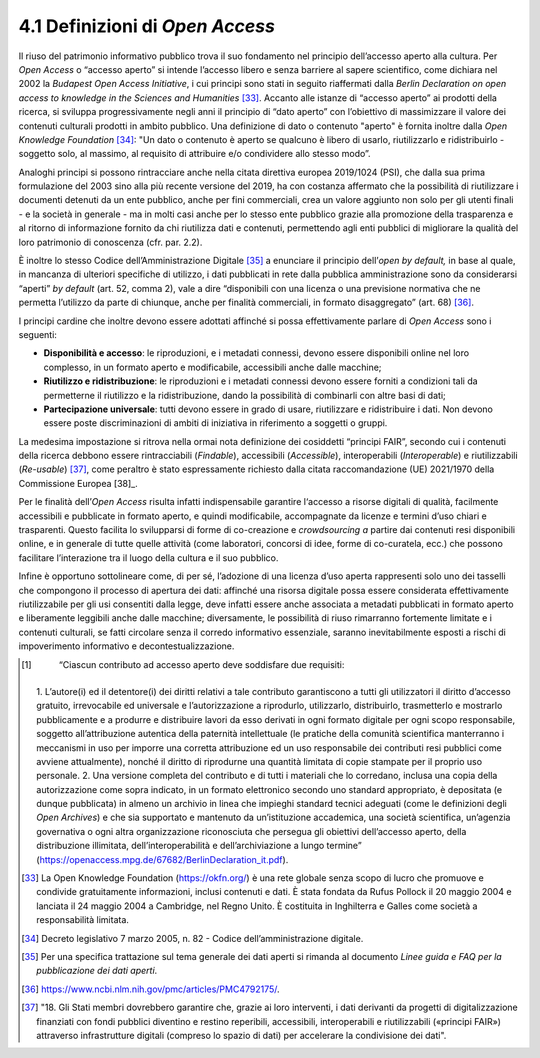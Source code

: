 4.1 Definizioni di *Open Access*
================================

Il riuso del patrimonio informativo pubblico trova il suo fondamento nel
principio dell’accesso aperto alla cultura. Per *Open Access* o “accesso
aperto” si intende l’accesso libero e senza barriere al sapere
scientifico, come dichiara nel 2002 la *Budapest Open Access
Initiative*, i cui principi sono stati in seguito riaffermati dalla
*Berlin Declaration on open access to knowledge in the Sciences and
Humanities* [33]_. Accanto alle istanze di “accesso aperto” ai prodotti
della ricerca, si sviluppa progressivamente negli anni il principio di
“dato aperto” con l’obiettivo di massimizzare il valore dei contenuti
culturali prodotti in ambito pubblico. Una definizione di dato o
contenuto "aperto" è fornita inoltre dalla *Open Knowledge
Foundation*\  [34]_: "Un dato o contenuto è aperto se qualcuno è libero
di usarlo, riutilizzarlo e ridistribuirlo - soggetto solo, al massimo,
al requisito di attribuire e/o condividere allo stesso modo”.

Analoghi principi si possono rintracciare anche nella citata direttiva
europea 2019/1024 (PSI), che dalla sua prima formulazione del 2003 sino
alla più recente versione del 2019, ha con costanza affermato che la
possibilità di riutilizzare i documenti detenuti da un ente pubblico,
anche per fini commerciali, crea un valore aggiunto non solo per gli
utenti finali - e la società in generale - ma in molti casi anche per lo
stesso ente pubblico grazie alla promozione della trasparenza e al
ritorno di informazione fornito da chi riutilizza dati e contenuti,
permettendo agli enti pubblici di migliorare la qualità del loro
patrimonio di conoscenza (cfr. par. 2.2).

È inoltre lo stesso Codice dell’Amministrazione Digitale [35]_ a
enunciare il principio dell’\ *open by default,* in base al quale, in
mancanza di ulteriori specifiche di utilizzo, i dati pubblicati in rete
dalla pubblica amministrazione sono da considerarsi “aperti” *by
default* (art. 52, comma 2), vale a dire “disponibili con una licenza o
una previsione normativa che ne permetta l’utilizzo da parte di
chiunque, anche per finalità commerciali, in formato disaggregato” (art.
68) [36]_.

I principi cardine che inoltre devono essere adottati affinché si possa
effettivamente parlare di *Open Access* sono i seguenti:

-  **Disponibilità e accesso**: le riproduzioni, e i metadati connessi,
   devono essere disponibili online nel loro complesso, in un formato
   aperto e modificabile, accessibili anche dalle macchine;

-  **Riutilizzo e ridistribuzione**: le riproduzioni e i metadati
   connessi devono essere forniti a condizioni tali da permetterne il
   riutilizzo e la ridistribuzione, dando la possibilità di combinarli
   con altre basi di dati;

-  **Partecipazione universale**: tutti devono essere in grado di usare,
   riutilizzare e ridistribuire i dati. Non devono essere poste
   discriminazioni di ambiti di iniziativa in riferimento a soggetti o
   gruppi.

La medesima impostazione si ritrova nella ormai nota definizione dei
cosiddetti “principi FAIR”, secondo cui i contenuti della ricerca
debbono essere rintracciabili (*Findable*), accessibili (*Accessible*),
interoperabili (*Interoperable*) e riutilizzabili (*Re-usable*) [37]_,
come peraltro è stato espressamente richiesto dalla citata
raccomandazione (UE) 2021/1970 della Commissione Europea [38]_.

Per le finalità dell’\ *Open Access* risulta infatti indispensabile
garantire l‘accesso a risorse digitali di qualità, facilmente
accessibili e pubblicate in formato aperto, e quindi modificabile,
accompagnate da licenze e termini d’uso chiari e trasparenti. Questo
facilita lo svilupparsi di forme di co-creazione e *crowdsourcing a*
partire dai contenuti resi disponibili online, e in generale di tutte
quelle attività (come laboratori, concorsi di idee, forme di
co-curatela, ecc.) che possono facilitare l’interazione tra il luogo
della cultura e il suo pubblico.

Infine è opportuno sottolineare come, di per sé, l’adozione di una
licenza d’uso aperta rappresenti solo uno dei tasselli che compongono il
processo di apertura dei dati: affinché una risorsa digitale possa
essere considerata effettivamente riutilizzabile per gli usi consentiti
dalla legge, deve infatti essere anche associata a metadati pubblicati
in formato aperto e liberamente leggibili anche dalle macchine;
diversamente, le possibilità di riuso rimarranno fortemente limitate e i
contenuti culturali, se fatti circolare senza il corredo informativo
essenziale, saranno inevitabilmente esposti a rischi di impoverimento
informativo e decontestualizzazione.

.. [1]
    “Ciascun contributo ad accesso aperto deve soddisfare due requisiti:
   1. L’autore(i) ed il detentore(i) dei diritti relativi a tale
   contributo garantiscono a tutti gli utilizzatori il diritto d’accesso
   gratuito, irrevocabile ed universale e l’autorizzazione a riprodurlo,
   utilizzarlo, distribuirlo, trasmetterlo e mostrarlo pubblicamente e a
   produrre e distribuire lavori da esso derivati in ogni formato
   digitale per ogni scopo responsabile, soggetto all’attribuzione
   autentica della paternità intellettuale (le pratiche della comunità
   scientifica manterranno i meccanismi in uso per imporre una corretta
   attribuzione ed un uso responsabile dei contributi resi pubblici come
   avviene attualmente), nonché il diritto di riprodurne una quantità
   limitata di copie stampate per il proprio uso personale. 2. Una
   versione completa del contributo e di tutti i materiali che lo
   corredano, inclusa una copia della autorizzazione come sopra
   indicato, in un formato elettronico secondo uno standard appropriato,
   è depositata (e dunque pubblicata) in almeno un archivio in linea che
   impieghi standard tecnici adeguati (come le definizioni degli *Open
   Archives*) e che sia supportato e mantenuto da un’istituzione
   accademica, una società scientifica, un’agenzia governativa o ogni
   altra organizzazione riconosciuta che persegua gli obiettivi
   dell’accesso aperto, della distribuzione illimitata,
   dell’interoperabilità e dell’archiviazione a lungo termine”
   (https://openaccess.mpg.de/67682/BerlinDeclaration_it.pdf).

.. [33] La Open Knowledge Foundation (https://okfn.org/) è una rete globale
   senza scopo di lucro che promuove e condivide gratuitamente
   informazioni, inclusi contenuti e dati. È stata fondata da Rufus
   Pollock il 20 maggio 2004 e lanciata il 24 maggio 2004 a Cambridge,
   nel Regno Unito. È costituita in Inghilterra e Galles come società a
   responsabilità limitata.

.. [34] Decreto legislativo 7 marzo 2005, n. 82 - Codice
   dell’amministrazione digitale.

.. [35] Per una specifica trattazione sul tema generale dei dati aperti si
   rimanda al documento *Linee guida e FAQ per la pubblicazione dei dati
   aperti*.

.. [36] https://www.ncbi.nlm.nih.gov/pmc/articles/PMC4792175/.

.. [37] "18. Gli Stati membri dovrebbero garantire che, grazie ai loro
   interventi, i dati derivanti da progetti di digitalizzazione
   finanziati con fondi pubblici diventino e restino reperibili,
   accessibili, interoperabili e riutilizzabili («principi FAIR»)
   attraverso infrastrutture digitali (compreso lo spazio di dati) per
   accelerare la condivisione dei dati".
